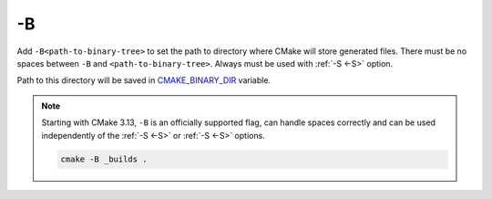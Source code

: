.. Copyright (c) 2016, Ruslan Baratov
.. All rights reserved.

.. _-B:

-B
--

Add ``-B<path-to-binary-tree>`` to set the path to directory where CMake will
store generated files. There must be no spaces between ``-B`` and
``<path-to-binary-tree>``. Always must be used with :ref:`-S <-S>` option.

Path to this directory will be saved in
`CMAKE_BINARY_DIR <https://cmake.org/cmake/help/latest/variable/CMAKE_BINARY_DIR.html>`__
variable.

.. note::

  Starting with CMake 3.13,  ``-B`` is an officially supported flag, can
  handle spaces correctly and can be used independently of the :ref:`-S <-S>`
  or :ref:`-S <-S>` options.

  .. code-block:: none

    cmake -B _builds .

.. seealso::

  * :ref:`Binary tree <binary tree>`
  * :ref:`-S <-S>`
  * :ref:`-S <-S>`
